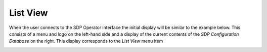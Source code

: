List View
=========

When the user connects to the SDP Operator interface the initial display will be similar to the example below. This consists of a menu and logo
on the left-hand side and a display of the current contents of the `SDP Configuration Database` on the right. This
display corresponds to the `List View` menu item

.. image:: images/db.png
